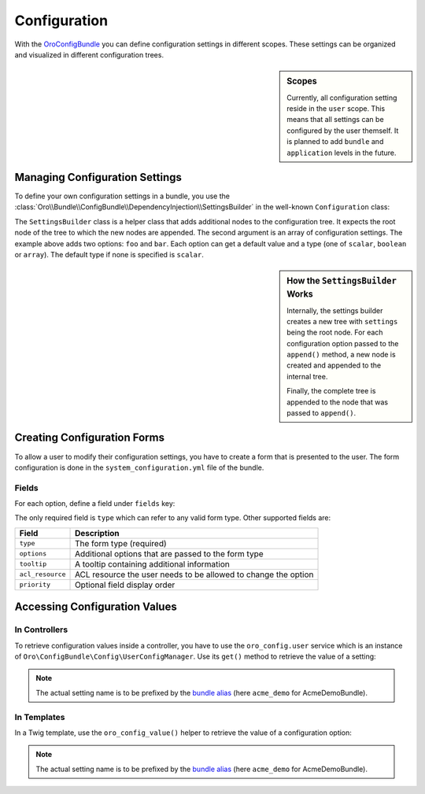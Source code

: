 .. index::
    single: Configuration

Configuration
=============

With the `OroConfigBundle`_ you can define configuration settings in different
scopes. These settings can be organized and visualized in different configuration
trees.

.. sidebar:: Scopes

    Currently, all configuration setting reside in the ``user`` scope. This
    means that all settings can be configured by the user themself. It is
    planned to add ``bundle`` and ``application`` levels in the future.

Managing Configuration Settings
-------------------------------

To define your own configuration settings in a bundle, you use the
:class:`Oro\\Bundle\\ConfigBundle\\DependencyInjection\\SettingsBuilder` in the well-known
``Configuration`` class:

.. code-block:: php
    :linenos:

    // src/Acme/DemoBundle/DependencyInjection/Configuration.php
    namespace Acme\DemoBundle\DependencyInjection;

    use Oro\Bundle\ConfigBundle\DependencyInjection\SettingsBuilder;
    use Symfony\Component\Config\Definition\Builder\TreeBuilder;
    use Symfony\Component\Config\Definition\ConfigurationInterface;

    class Configuration implements ConfigurationInterface
    {
        public function getConfigTreeBuilder()
        {
            $treeBuilder = new TreeBuilder();
            $rootNode = $treeBuilder->root('acme_demo');

            // provide your regular Symfony configuration here

            SettingsBuilder::append($rootNode, array(
                'foo' => array(
                    'value' => true,
                    'type' => 'boolean',
                ),
                'bar' => array(
                    'value' => 10,
                ),
            ));

            return $treeBuilder;
        }
    }

The ``SettingsBuilder`` class is a helper class that adds additional nodes
to the configuration tree. It expects the root node of the tree to which the
new nodes are appended. The second argument is an array of configuration settings.
The example above adds two options: ``foo`` and ``bar``. Each option can get
a default value and a type (one of ``scalar``, ``boolean`` or ``array``). The
default type if none is specified is ``scalar``.

.. seealso::

    If you are not familiar with creating ``Configuration`` classes, read
    about `semantic configurations`_ in the official documentation.

.. sidebar:: How the ``SettingsBuilder`` Works

    Internally, the settings builder creates a new tree with ``settings``
    being the root node. For each configuration option passed to the ``append()``
    method, a new node is created and appended to the internal tree.

    Finally, the complete tree is appended to the node that was passed to ``append()``.

Creating Configuration Forms
----------------------------

To allow a user to modify their configuration settings, you have to create
a form that is presented to the user. The form configuration is done in the
``system_configuration.yml`` file of the bundle.

Fields
~~~~~~

For each option, define a field under ``fields`` key:

.. code-block:: yaml
    :linenos:

    # Acme/DemoBundle/Resources/config/oro/system_configuration.yml
    system_configuration:
        fields:
            foo:
                type: checkbox
                options:
                    label: "A label"
                priority: 10
            bar:
                type: text
                priority: 20
                tooltip: "A tooltip"

The only required field is ``type`` which can refer to any valid form type.
Other supported fields are:

================ ==============================================================
Field            Description
================ ==============================================================
``type``         The form type (required)
---------------- --------------------------------------------------------------
``options``      Additional options that are passed to the form type
---------------- --------------------------------------------------------------
``tooltip``      A tooltip containing additional information
---------------- --------------------------------------------------------------
``acl_resource`` ACL resource the user needs to be allowed to change the option
---------------- --------------------------------------------------------------
``priority``     Optional field display order
================ ==============================================================

Accessing Configuration Values
------------------------------

In Controllers
~~~~~~~~~~~~~~

To retrieve configuration values inside a controller, you have to use the
``oro_config.user`` service which is an instance of ``Oro\ConfigBundle\Config\UserConfigManager``.
Use its ``get()`` method to retrieve the value of a setting:

.. code-block:: php
    :linenos:

    // src/Acme/DemoBundle/Controller/DemoController.php
    namespace Acme\DemoBundle\Controller;

    use Symfony\Bundle\FrameworkBundle\Controller\Controller;

    class DemoController extends Controller
    {
        public function demoAction()
        {
            $config = $this->get('oro_config.user');
            $foo = $config->get('acme_demo.foo');

            // ...
        }
    }

.. note::

    The actual setting name is to be prefixed by the `bundle alias`_ (here
    ``acme_demo`` for AcmeDemoBundle).

In Templates
~~~~~~~~~~~~

In a Twig template, use the ``oro_config_value()`` helper to retrieve the
value of a configuration option:

.. code-block:: html+jinja
    :linenos:

    {# setting becomes the value the user configured or true if they didn't #}
    {% set setting = oro_config_value('acme_demo.foo') %}

.. note::

    The actual setting name is to be prefixed by the `bundle alias`_ (here
    ``acme_demo`` for AcmeDemoBundle).

.. _`OroConfigBundle`: https://github.com/orocrm/platform/tree/master/src/Oro/Bundle/ConfigBundle
.. _`semantic configurations`: http://symfony.com/doc/current/cookbook/bundles/extension.html
.. _`bundle alias`: http://symfony.com/doc/current/cookbook/bundles/best_practices.html#bundle-name
